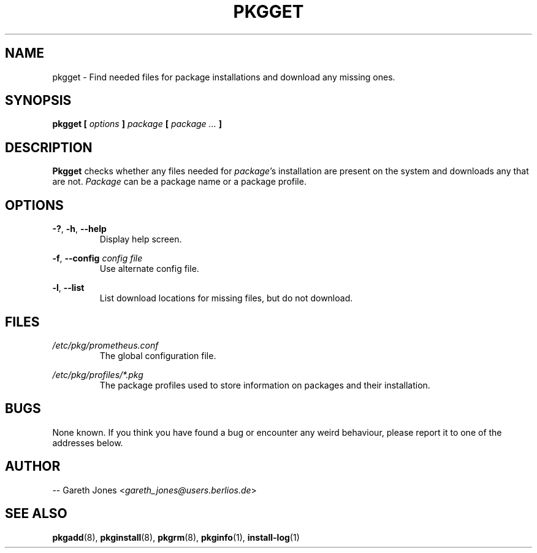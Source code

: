 .TH PKGGET 1 2004-01-09 "" "Linux User's Manual"
.SH NAME
pkgget \- Find needed files for package installations and download any missing
ones.

.SH SYNOPSIS
.BI "pkgget [ " options " ] " "package " [ " package ... " ]

.SH DESCRIPTION
.BR Pkgget " checks whether any files needed for"
.IR package "'s installation are present on the system and downloads any"
.RI "that are not. " Package " can be a package name or a package profile."

.SH OPTIONS
.BR -? ", " -h ", " --help
.RS
Display help screen.
.RE

.BR -f ", " --config
.I config file
.RS
Use alternate config file.
.RE

.BR -l ", " --list
.RS
List download locations for missing files, but do not download.
.RE

.SH FILES
.I /etc/pkg/prometheus.conf
.RS
The global configuration file.
.RE

.I /etc/pkg/profiles/*.pkg
.RS
The package profiles used to store information on packages and their
installation.
.RE

.SH BUGS
None known. If you think you have found a bug or encounter any weird behaviour,
please report it to one of the addresses below.

.SH AUTHOR
.RI "-- Gareth Jones <" gareth_jones@users.berlios.de >

.SH SEE ALSO
.BR pkgadd (8),
.BR pkginstall (8),
.BR pkgrm (8),
.BR pkginfo (1),
.BR install-log (1)
